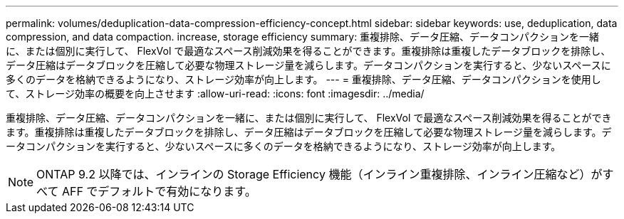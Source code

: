 ---
permalink: volumes/deduplication-data-compression-efficiency-concept.html 
sidebar: sidebar 
keywords: use, deduplication, data compression, and data compaction. increase, storage efficiency 
summary: 重複排除、データ圧縮、データコンパクションを一緒に、または個別に実行して、 FlexVol で最適なスペース削減効果を得ることができます。重複排除は重複したデータブロックを排除し、データ圧縮はデータブロックを圧縮して必要な物理ストレージ量を減らします。データコンパクションを実行すると、少ないスペースに多くのデータを格納できるようになり、ストレージ効率が向上します。 
---
= 重複排除、データ圧縮、データコンパクションを使用して、ストレージ効率の概要を向上させます
:allow-uri-read: 
:icons: font
:imagesdir: ../media/


[role="lead"]
重複排除、データ圧縮、データコンパクションを一緒に、または個別に実行して、 FlexVol で最適なスペース削減効果を得ることができます。重複排除は重複したデータブロックを排除し、データ圧縮はデータブロックを圧縮して必要な物理ストレージ量を減らします。データコンパクションを実行すると、少ないスペースに多くのデータを格納できるようになり、ストレージ効率が向上します。

[NOTE]
====
ONTAP 9.2 以降では、インラインの Storage Efficiency 機能（インライン重複排除、インライン圧縮など）がすべて AFF でデフォルトで有効になります。

====